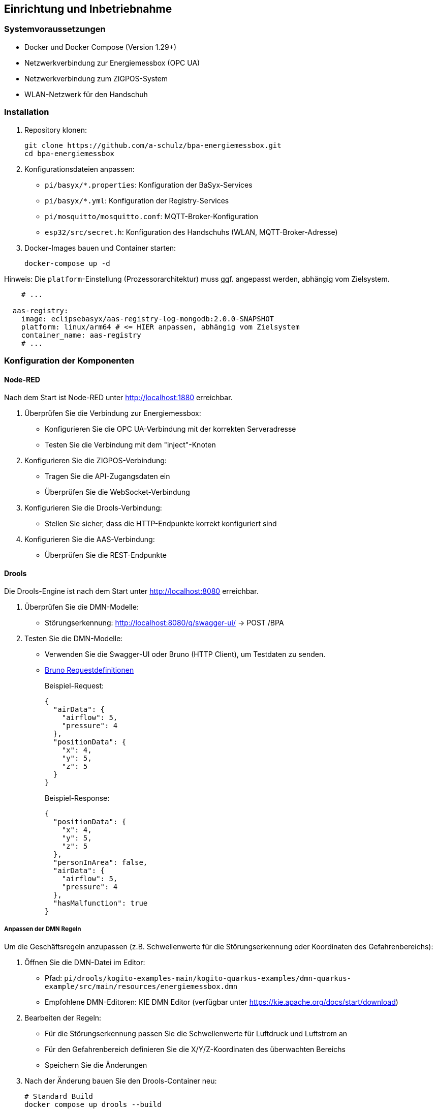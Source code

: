 == Einrichtung und Inbetriebnahme

=== Systemvoraussetzungen

* Docker und Docker Compose (Version 1.29+)
* Netzwerkverbindung zur Energiemessbox (OPC UA)
* Netzwerkverbindung zum ZIGPOS-System
* WLAN-Netzwerk für den Handschuh

=== Installation

1. Repository klonen:
+
[source,bash]
----
git clone https://github.com/a-schulz/bpa-energiemessbox.git
cd bpa-energiemessbox
----

2. Konfigurationsdateien anpassen:
+
* `pi/basyx/*.properties`: Konfiguration der BaSyx-Services
* `pi/basyx/*.yml`: Konfiguration der Registry-Services
* `pi/mosquitto/mosquitto.conf`: MQTT-Broker-Konfiguration
* `esp32/src/secret.h`: Konfiguration des Handschuhs (WLAN, MQTT-Broker-Adresse)

3. Docker-Images bauen und Container starten:
+
[source,bash]
----
docker-compose up -d
----

Hinweis: Die `platform`-Einstellung (Prozessorarchitektur) muss ggf. angepasst werden, abhängig vom Zielsystem.

[source,yaml]
----
    # ...

  aas-registry:
    image: eclipsebasyx/aas-registry-log-mongodb:2.0.0-SNAPSHOT
    platform: linux/arm64 # <= HIER anpassen, abhängig vom Zielsystem
    container_name: aas-registry
    # ...
----

=== Konfiguration der Komponenten

==== Node-RED

Nach dem Start ist Node-RED unter http://localhost:1880 erreichbar.

1. Überprüfen Sie die Verbindung zur Energiemessbox:
* Konfigurieren Sie die OPC UA-Verbindung mit der korrekten Serveradresse
* Testen Sie die Verbindung mit dem "inject"-Knoten

2. Konfigurieren Sie die ZIGPOS-Verbindung:
* Tragen Sie die API-Zugangsdaten ein
* Überprüfen Sie die WebSocket-Verbindung

3. Konfigurieren Sie die Drools-Verbindung:
* Stellen Sie sicher, dass die HTTP-Endpunkte korrekt konfiguriert sind

4. Konfigurieren Sie die AAS-Verbindung:
* Überprüfen Sie die REST-Endpunkte

==== Drools

Die Drools-Engine ist nach dem Start unter http://localhost:8080 erreichbar.

1. Überprüfen Sie die DMN-Modelle:
* Störungserkennung: http://localhost:8080/q/swagger-ui/ → POST /BPA

2. Testen Sie die DMN-Modelle:
* Verwenden Sie die Swagger-UI oder Bruno (HTTP Client), um Testdaten zu senden.
* link:bruno/[Bruno Requestdefinitionen]
+
Beispiel-Request:
+
[source,json]
----
{
  "airData": {
    "airflow": 5,
    "pressure": 4
  },
  "positionData": {
    "x": 4,
    "y": 5,
    "z": 5
  }
}
----
+
Beispiel-Response:
+
[source,json]
----
{
  "positionData": {
    "x": 4,
    "y": 5,
    "z": 5
  },
  "personInArea": false,
  "airData": {
    "airflow": 5,
    "pressure": 4
  },
  "hasMalfunction": true
}
----

===== Anpassen der DMN Regeln

Um die Geschäftsregeln anzupassen (z.B. Schwellenwerte für die Störungserkennung oder Koordinaten des Gefahrenbereichs):

. Öffnen Sie die DMN-Datei im Editor:
** Pfad: `pi/drools/kogito-examples-main/kogito-quarkus-examples/dmn-quarkus-example/src/main/resources/energiemessbox.dmn`
** Empfohlene DMN-Editoren: KIE DMN Editor (verfügbar unter https://kie.apache.org/docs/start/download)
. Bearbeiten der Regeln:
** Für die Störungserkennung passen Sie die Schwellenwerte für Luftdruck und Luftstrom an
** Für den Gefahrenbereich definieren Sie die X/Y/Z-Koordinaten des überwachten Bereichs
** Speichern Sie die Änderungen
. Nach der Änderung bauen Sie den Drools-Container neu:
+
[source,bash]
----
# Standard Build
docker compose up drools --build

# Bei Problemen mit dem Maven-Cache
docker compose up drools --build --no-cache
----
. Testen Sie die geänderten Regeln über die Swagger-UI (http://localhost:8080/q/swagger-ui/)

==== Asset Administration Shell

Die AAS-Web-UI ist unter http://localhost:3000 erreichbar.

1. Überprüfen Sie, ob die AAS für das Druckluftsystem korrekt angezeigt wird
2. Kontrollieren Sie die Submodelle und ihre Eigenschaften
3. In der Web-UI kann auch überprüft werden, ob die Werte korrekt aktualisiert werden.

==== MQTT-Broker

Der MQTT-Broker kann mit einem MQTT-Client wie MQTT Explorer (http://mqtt-explorer.com/) überprüft werden:

1. Verbinden Sie sich mit dem Broker unter localhost:1883
2. Abonnieren Sie die Topics:
* `sm-repository/sm-repo/submodels/.../hasMalfunction/updated`
* `personInArea`

==== Handschuh

Für die Inbetriebnahme des Handschuhs:

1. Laden Sie den ESP Ordner herunter und öffnen Sie es in einer PlattformIO Umgebung.
2. Nennen Sie die dummysecret.h zu secret.h um.
3. Ergänzen Sie die neue secret.h mit den Credentials.
4. Verbinden Sie den ESP mit einem USB-C Kabel mit den PC und laden Sie die Software auf den Chip.
5. Der ESP verbindet sich automatisch, wenn die Verbinung unterbrochen ist vibriert er nur alle Sekunden leicht.
6. Wenn der ESP von Gelb zu Blau wechselt, ist er erfolgreich verbunden.
7. Testen Sie einen Durchlauf.

=== Testen des Gesamtsystems

1. Starten Sie alle Services mit `docker-compose up -d`
2. Überprüfen Sie, ob alle Komponenten korrekt gestartet wurden
3. Simulieren Sie eine Druckluftstörung (hoher Luftstrom, niedriger Druck)
4. Bewegen Sie den ZIGPOS-Tag in den Gefahrenbereich
5. Überprüfen Sie, ob der Handschuh vibriert

=== Troubleshooting

==== Neustarten der Services

Falls Probleme mit den laufenden Containern auftreten oder Konfigurationsänderungen wirksam werden sollen, können Sie die Services wie folgt neustarten:

[source,bash]
----
# Navigieren Sie zum Projektverzeichnis
cd bpa-energiemessbox/pi

# Stoppen und entfernen Sie alle Container
docker-compose down

# Starten Sie die Container neu
docker-compose up -d
----

Der Parameter `-d` startet die Container im Hintergrund (detached mode). Entfernen Sie diesen Parameter, um die Container-Logs direkt im Terminal zu sehen.

==== Allgemeine Probleme

* Docker kann die Images nicht herunterladen oder bauen.
** Überprüfen Sie Ihre Internetverbindung
** Stellen Sie sicher, dass Docker korrekt installiert ist
** Eventuell ist die Zeit des Systems falsch eingestellt (notwendig für TLS/SSL-Verbindungen)
*** Stellen Sie die Uhrzeit manuell ein oder synchronisieren Sie sie mit einem NTP-Server `sudo date --set="YYYY-MM-DD HH:MM:SS"`

==== Node-RED Verbindungsprobleme

* Überprüfen Sie die OPC UA-Verbindung zur Energiemessbox
* Kontrollieren Sie die ZIGPOS-API-Zugangsdaten
* Prüfen Sie die Drools-Endpunkte mit einem HTTP-Client

==== MQTT-Verbindungsprobleme

* Stellen Sie sicher, dass der MQTT-Broker läuft
* Überprüfen Sie die Zugriffsrechte und die Konfiguration
* Kontrollieren Sie die Topics und QoS-Einstellungen

==== Handschuh reagiert nicht

* Überprüfen Sie die WLAN-Verbindung des ESP32
* Kontrollieren Sie die MQTT-Verbindung
* Prüfen Sie die Batteriespannung
* Testen Sie den Vibrationsmotor manuell
